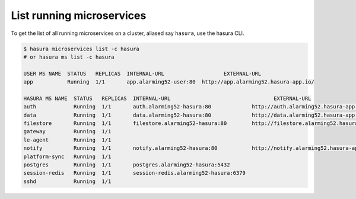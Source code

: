 .. .. meta::
  :description: Listing created hasura clusters
  :keywords: cluster, list

List running microservices
==========================

To get the list of all running microservices on a cluster, aliased say ``hasura``, use the hasura CLI.

.. code-block:: bash

  $ hasura microservices list -c hasura
  # or hasura ms list -c hasura

  USER MS NAME  STATUS   REPLICAS  INTERNAL-URL                   EXTERNAL-URL
  app           Running  1/1       app.alarming52-user:80  http://app.alarming52.hasura-app.io/

  HASURA MS NAME  STATUS   REPLICAS  INTERNAL-URL                                 EXTERNAL-URL
  auth            Running  1/1       auth.alarming52-hasura:80             http://auth.alarming52.hasura-app.io/
  data            Running  1/1       data.alarming52-hasura:80             http://data.alarming52.hasura-app.io/
  filestore       Running  1/1       filestore.alarming52-hasura:80        http://filestore.alarming52.hasura-app.io/
  gateway         Running  1/1
  le-agent        Running  1/1
  notify          Running  1/1       notify.alarming52-hasura:80           http://notify.alarming52.hasura-app.io/
  platform-sync   Running  1/1
  postgres        Running  1/1       postgres.alarming52-hasura:5432
  session-redis   Running  1/1       session-redis.alarming52-hasura:6379
  sshd            Running  1/1

